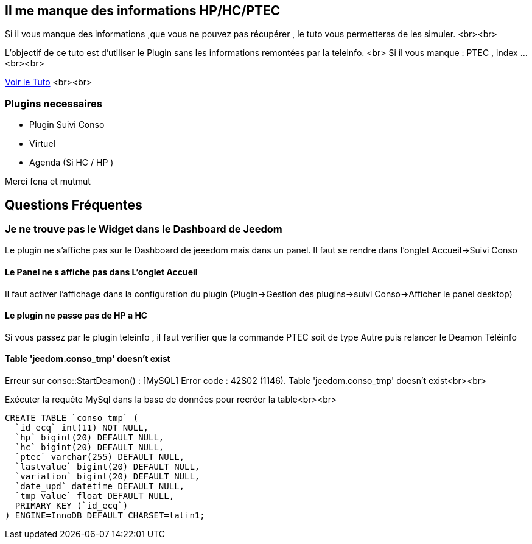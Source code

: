 ## Il me manque des informations HP/HC/PTEC
Si il vous manque des informations ,que vous ne pouvez pas récupérer , le tuto vous permetteras de les simuler. <br><br>

L'objectif de ce tuto est d'utiliser le Plugin sans les informations remontées par la teleinfo. <br>
Si il vous manque : PTEC , index ... <br><br>

link:https://www.jeedom.fr/forum/viewtopic.php?f=28&t=8500&p=209667#p209667[Voir le Tuto] <br><br>

### Plugins necessaires
 - Plugin Suivi Conso
 - Virtuel
 - Agenda (Si HC / HP )


Merci  fcna et mutmut

## Questions Fréquentes

### Je ne trouve pas le Widget dans le Dashboard de Jeedom
Le plugin ne s'affiche pas sur le Dashboard de jeeedom mais dans un panel. Il faut se rendre dans l'onglet Accueil->Suivi Conso

#### Le Panel ne s affiche pas dans L'onglet Accueil
Il faut activer l'affichage dans la configuration du plugin (Plugin->Gestion des plugins->suivi Conso->Afficher le panel desktop)

#### Le plugin ne passe pas de HP a HC
Si vous passez par le plugin teleinfo , il faut verifier que la commande PTEC soit de type Autre puis relancer le Deamon Téléinfo

#### Table 'jeedom.conso_tmp' doesn't exist
Erreur sur conso::StartDeamon() : [MySQL] Error code : 42S02 (1146). Table 'jeedom.conso_tmp' doesn't exist<br><br>

Exécuter la requête MySql dans la base de données pour recréer la table<br><br>

```sql
CREATE TABLE `conso_tmp` (
  `id_ecq` int(11) NOT NULL,
  `hp` bigint(20) DEFAULT NULL,
  `hc` bigint(20) DEFAULT NULL,
  `ptec` varchar(255) DEFAULT NULL,
  `lastvalue` bigint(20) DEFAULT NULL,
  `variation` bigint(20) DEFAULT NULL,
  `date_upd` datetime DEFAULT NULL,
  `tmp_value` float DEFAULT NULL,
  PRIMARY KEY (`id_ecq`)
) ENGINE=InnoDB DEFAULT CHARSET=latin1;
```
